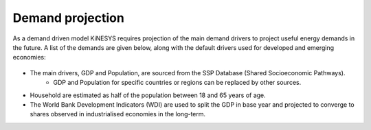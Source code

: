 ##################
Demand projection
##################

As a demand driven model KiNESYS requires projection of the main demand drivers to project useful energy demands in the future. A list of the demands are given below, along with the default drivers used for developed and emerging economies:


    .. csv-table::
        :file: tables/demands list.csv
        :widths: 20,25,5,25,25
        :header-rows: 1

* The main drivers, GDP and Population, are sourced from the SSP Database (Shared Socioeconomic Pathways).
    * GDP and Population for specific countries or regions can be replaced by other sources.
* Household are estimated as half of the population between 18 and 65 years of age.
* The World Bank Development Indicators (WDI) are used to split the GDP in base year and projected to converge to shares observed in industrialised economies in the long-term.
